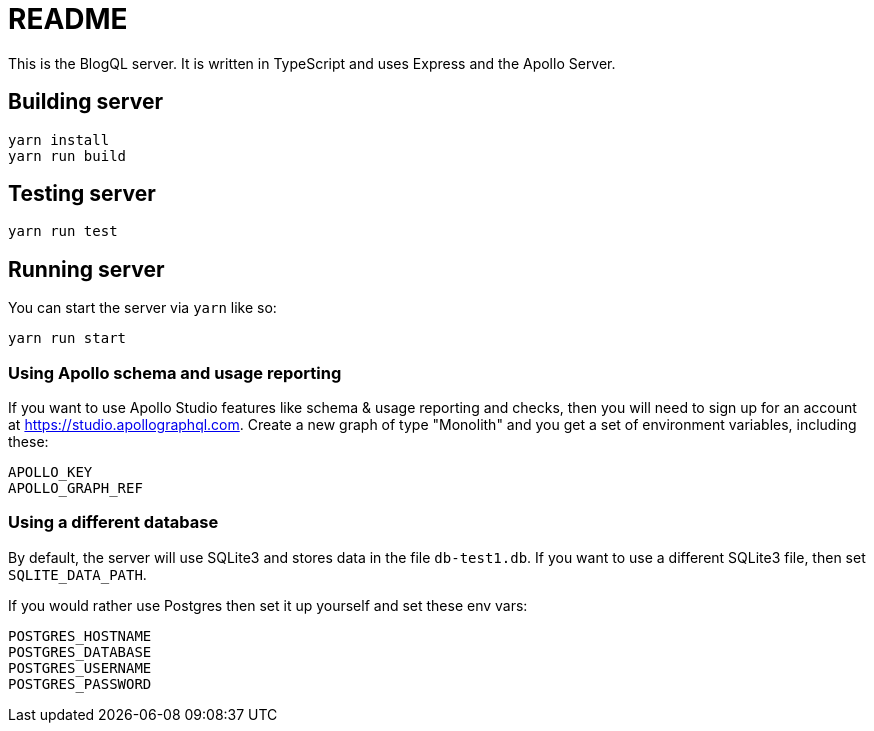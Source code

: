 = README

This is the BlogQL server. It is written in TypeScript and uses Express and the Apollo Server.

== Building server

    yarn install
    yarn run build

== Testing server

    yarn run test

== Running server

You can start the server via `yarn` like so:

    yarn run start

=== Using Apollo schema and usage reporting

If you want to use Apollo Studio features like schema & usage reporting and checks, then you will need to sign up for an account at https://studio.apollographql.com.
Create a new graph of type "Monolith" and you get a set of environment variables, including these:

    APOLLO_KEY
    APOLLO_GRAPH_REF

=== Using a different database

By default, the server will use SQLite3 and stores data in the file `db-test1.db`.
If you want to use a different SQLite3 file, then set `SQLITE_DATA_PATH`.

If you would rather use Postgres then set it up yourself and set these env vars:

    POSTGRES_HOSTNAME
    POSTGRES_DATABASE
    POSTGRES_USERNAME
    POSTGRES_PASSWORD



